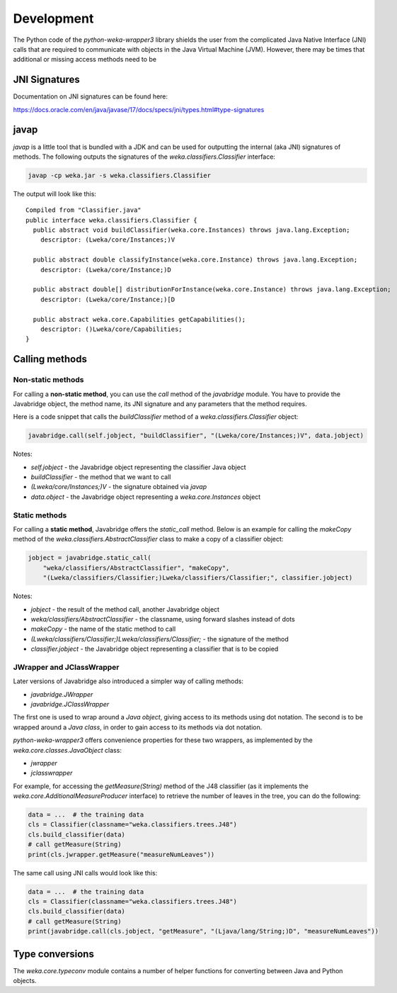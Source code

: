 Development
===========

The Python code of the *python-weka-wrapper3* library shields the user from the
complicated Java Native Interface (JNI) calls that are required to communicate
with objects in the Java Virtual Machine (JVM). However, there may be times
that additional or missing access methods need to be


JNI Signatures
--------------

Documentation on JNI signatures can be found here:

`https://docs.oracle.com/en/java/javase/17/docs/specs/jni/types.html#type-signatures <https://docs.oracle.com/en/java/javase/17/docs/specs/jni/types.html#type-signatures>`__


javap
-----

`javap` is a little tool that is bundled with a JDK and can be used for outputting the
internal (aka JNI) signatures of methods. The following outputs the signatures
of the `weka.classifiers.Classifier` interface:

.. code-block:: bash

   javap -cp weka.jar -s weka.classifiers.Classifier

The output will look like this:

::

    Compiled from "Classifier.java"
    public interface weka.classifiers.Classifier {
      public abstract void buildClassifier(weka.core.Instances) throws java.lang.Exception;
        descriptor: (Lweka/core/Instances;)V

      public abstract double classifyInstance(weka.core.Instance) throws java.lang.Exception;
        descriptor: (Lweka/core/Instance;)D

      public abstract double[] distributionForInstance(weka.core.Instance) throws java.lang.Exception;
        descriptor: (Lweka/core/Instance;)[D

      public abstract weka.core.Capabilities getCapabilities();
        descriptor: ()Lweka/core/Capabilities;
    }


Calling methods
---------------

Non-static methods
++++++++++++++++++

For calling a **non-static method**, you can use the `call` method of the `javabridge` module.
You have to provide the Javabridge object, the method name, its JNI signature and any
parameters that the method requires.

Here is a code snippet that calls the `buildClassifier` method of a `weka.classifiers.Classifier`
object:

.. code-block:: python

   javabridge.call(self.jobject, "buildClassifier", "(Lweka/core/Instances;)V", data.jobject)


Notes:

* `self.jobject` - the Javabridge object representing the classifier Java object
* `buildClassifier` - the method that we want to call
* `(Lweka/core/Instances;)V` - the signature obtained via `javap`
* `data.object` - the Javabridge object representing a `weka.core.Instances` object


Static methods
++++++++++++++

For calling a **static method**, Javabridge offers the `static_call` method.
Below is an example for calling the `makeCopy` method of the `weka.classifiers.AbstractClassifier`
class to make a copy of a classifier object:

.. code-block:: python

   jobject = javabridge.static_call(
       "weka/classifiers/AbstractClassifier", "makeCopy",
       "(Lweka/classifiers/Classifier;)Lweka/classifiers/Classifier;", classifier.jobject)


Notes:

* `jobject` - the result of the method call, another Javabridge object
* `weka/classifiers/AbstractClassifier` - the classname, using forward slashes instead of dots
* `makeCopy` - the name of the static method to call
* `(Lweka/classifiers/Classifier;)Lweka/classifiers/Classifier;` - the signature of the method
* `classifier.jobject` - the Javabridge object representing a classifier that is to be copied


JWrapper and JClassWrapper
++++++++++++++++++++++++++

Later versions of Javabridge also introduced a simpler way of calling methods:

* `javabridge.JWrapper`
* `javabridge.JClassWrapper`

The first one is used to wrap around a *Java object*, giving access to its methods using dot notation.
The second is to be wrapped around a *Java class*, in order to gain access to its methods via dot notation.

*python-weka-wrapper3* offers convenience properties for these two wrappers, as implemented by
the `weka.core.classes.JavaObject` class:

* `jwrapper`
* `jclasswrapper`

For example, for accessing the `getMeasure(String)` method of the J48 classifier
(as it implements the `weka.core.AdditionalMeasureProducer` interface) to retrieve
the number of leaves in the tree, you can do the following:

.. code-block:: python

   data = ...  # the training data
   cls = Classifier(classname="weka.classifiers.trees.J48")
   cls.build_classifier(data)
   # call getMeasure(String)
   print(cls.jwrapper.getMeasure("measureNumLeaves"))


The same call using JNI calls would look like this:

.. code-block:: python

   data = ...  # the training data
   cls = Classifier(classname="weka.classifiers.trees.J48")
   cls.build_classifier(data)
   # call getMeasure(String)
   print(javabridge.call(cls.jobject, "getMeasure", "(Ljava/lang/String;)D", "measureNumLeaves"))


Type conversions
----------------

The `weka.core.typeconv` module contains a number of helper functions for converting
between Java and Python objects.
